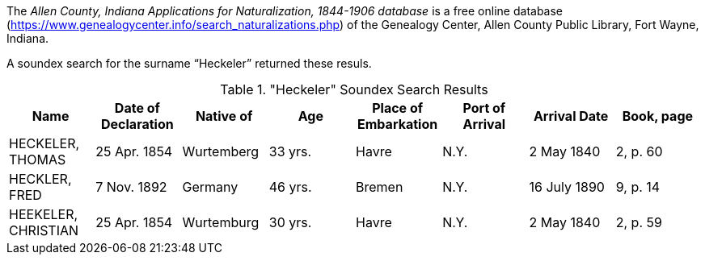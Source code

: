 The _Allen County, Indiana Applications for Naturalization, 1844-1906 database_ is a free online database
(https://www.genealogycenter.info/search_naturalizations.php) of the Genealogy Center, Allen County Public
Library, Fort Wayne, Indiana.

A soundex search for the surname “Heckeler” returned these resuls.

."Heckeler" Soundex Search Results
[cols=",,,,,,,",rame="non".rows="grid",options="header",]
|===
|*Name* |*Date of Declaration* |*Native of* |*Age* |*Place of Embarkation* |*Port of Arrival* |*Arrival Date* |*Book, page*
|HECKELER, THOMAS |25 Apr. 1854 |Wurtemberg |33 yrs. |Havre |N.Y. |2 May 1840 |2, p. 60

|HECKLER, FRED |7 Nov. 1892 |Germany |46 yrs. |Bremen |N.Y. |16 July 1890 |9, p. 14

|HEEKELER, CHRISTIAN |25 Apr. 1854 |Wurtemburg |30 yrs. |Havre |N.Y. |2 May 1840 |2, p. 59
|===
